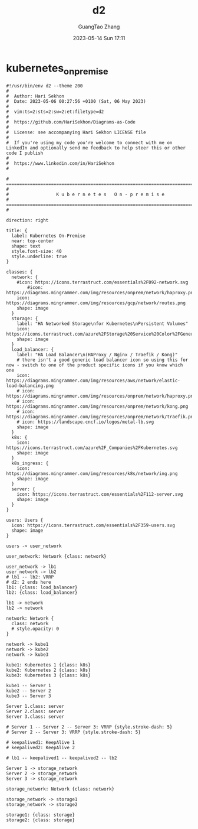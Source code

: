 :PROPERTIES:
:ID:       50ab7f73-4fae-481b-8987-6e206a9d8f95
:header-args: :noweb tangle :comments noweb :exports both
:PRJ-DIR: ../../diagrams/graphviz
:END:
#+TITLE: d2
#+AUTHOR: GuangTao Zhang
#+EMAIL: gtrunsec@hardenedlinux.org
#+DATE: 2023-05-14 Sun 17:11


* kubernetes_on_premise


#+BEGIN_SRC d2 :file images/kubernetes_on_premise.png :flags --theme 200 :exports both :tangle (concat (org-entry-get nil "PRJ-DIR" t) "/kubernetes_on_premise.d2")
#!/usr/bin/env d2 --theme 200
#
#  Author: Hari Sekhon
#  Date: 2023-05-06 00:27:56 +0100 (Sat, 06 May 2023)
#
#  vim:ts=2:sts=2:sw=2:et:filetype=d2
#
#  https://github.com/HariSekhon/Diagrams-as-Code
#
#  License: see accompanying Hari Sekhon LICENSE file
#
#  If you're using my code you're welcome to connect with me on LinkedIn and optionally send me feedback to help steer this or other code I publish
#
#  https://www.linkedin.com/in/HariSekhon
#

# ============================================================================ #
#                  K u b e r n e t e s   O n - p r e m i s e
# ============================================================================ #

direction: right

title: {
  label: Kubernetes On-Premise
  near: top-center
  shape: text
  style.font-size: 40
  style.underline: true
}

classes: {
  network: {
    #icon: https://icons.terrastruct.com/essentials%2F092-network.svg
        #icon: https://diagrams.mingrammer.com/img/resources/onprem/network/haproxy.png
    icon: https://diagrams.mingrammer.com/img/resources/gcp/network/routes.png
    shape: image
  }
  storage: {
    label: "HA Networked Storage\nfor Kubernetes\nPersistent Volumes"
    icon: https://icons.terrastruct.com/azure%2FStorage%20Service%20Color%2FGeneral%20Storage.svg
    shape: image
  }
  load_balancer: {
    label: "HA Load Balancer\n(HAProxy / Nginx / Traefik / Kong)"
    # there isn't a good generic load balancer icon so using this for now - switch to one of the product specific icons if you know which one
    icon: https://diagrams.mingrammer.com/img/resources/aws/network/elastic-load-balancing.png
    # icon: https://diagrams.mingrammer.com/img/resources/onprem/network/haproxy.png
    # icon: https://diagrams.mingrammer.com/img/resources/onprem/network/kong.png
    # icon: https://diagrams.mingrammer.com/img/resources/onprem/network/traefik.png
    # icon: https://landscape.cncf.io/logos/metal-lb.svg
    shape: image
  }
  k8s: {
    icon: https://icons.terrastruct.com/azure%2F_Companies%2FKubernetes.svg
    shape: image
  }
  k8s_ingress: {
    icon: https://diagrams.mingrammer.com/img/resources/k8s/network/ing.png
    shape: image
  }
  server: {
    icon: https://icons.terrastruct.com/essentials%2F112-server.svg
    shape: image
  }
}

users: Users {
  icon: https://icons.terrastruct.com/essentials%2F359-users.svg
  shape: image
}

users -> user_network

user_network: Network {class: network}

user_network -> lb1
user_network -> lb2
# lb1 -- lb2: VRRP
# d2: 2 ends here
lb1: {class: load_balancer}
lb2: {class: load_balancer}

lb1 -> network
lb2 -> network

network: Network {
  class: network
  # style.opacity: 0
}

network -> kube1
network -> kube2
network -> kube3

kube1: Kubernetes 1 {class: k8s}
kube2: Kubernetes 2 {class: k8s}
kube3: Kubernetes 3 {class: k8s}

kube1 -- Server 1
kube2 -- Server 2
kube3 -- Server 3

Server 1.class: server
Server 2.class: server
Server 3.class: server

# Server 1 -- Server 2 -- Server 3: VRRP {style.stroke-dash: 5}
# Server 2 -- Server 3: VRRP {style.stroke-dash: 5}

# keepalived1: KeepAlive 1
# keepalived2: KeepAlive 2

# lb1 -- keepalived1 -- keepalived2 -- lb2

Server 1 -> storage_network
Server 2 -> storage_network
Server 3 -> storage_network

storage_network: Network {class: network}

storage_network -> storage1
storage_network -> storage2

storage1: {class: storage}
storage2: {class: storage}
#+END_SRC

#+RESULTS:
[[file:images/kubernetes_on_premise.png]]
